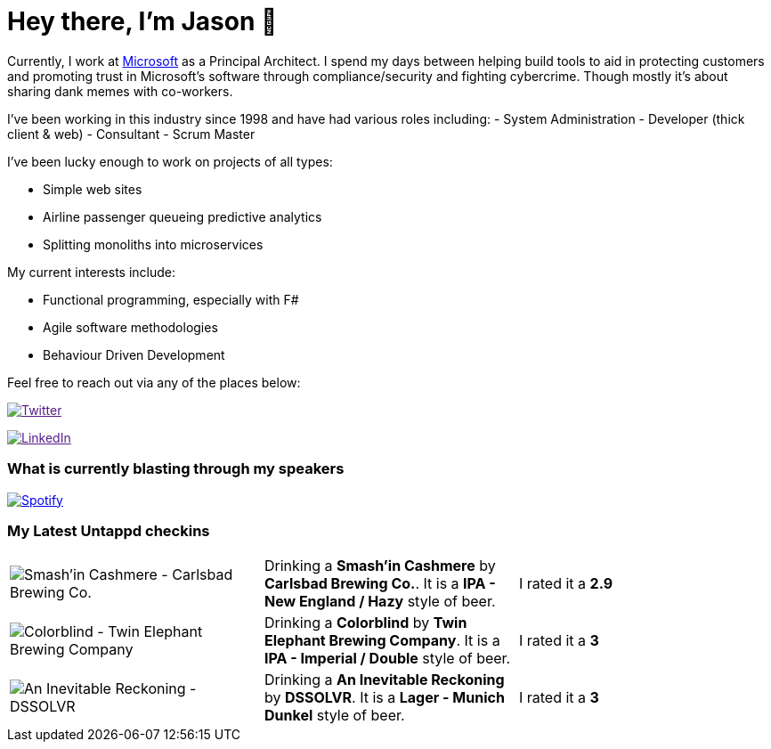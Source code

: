 ﻿# Hey there, I'm Jason 👋

Currently, I work at https://microsoft.com[Microsoft] as a Principal Architect. I spend my days between helping build tools to aid in protecting customers and promoting trust in Microsoft's software through compliance/security and fighting cybercrime. Though mostly it's about sharing dank memes with co-workers. 

I've been working in this industry since 1998 and have had various roles including: 
- System Administration
- Developer (thick client & web)
- Consultant
- Scrum Master

I've been lucky enough to work on projects of all types:

- Simple web sites
- Airline passenger queueing predictive analytics
- Splitting monoliths into microservices

My current interests include:

- Functional programming, especially with F#
- Agile software methodologies
- Behaviour Driven Development

Feel free to reach out via any of the places below:

image:https://img.shields.io/twitter/follow/jtucker?style=flat-square&color=blue["Twitter",link="https://twitter.com/jtucker]

image:https://img.shields.io/badge/LinkedIn-Let's%20Connect-blue["LinkedIn",link="https://linkedin.com/in/jatucke]

### What is currently blasting through my speakers

image:https://spotify-github-profile.vercel.app/api/view?uid=soulposition&cover_image=true&theme=novatorem&bar_color=c43c3c&bar_color_cover=true["Spotify",link="https://github.com/kittinan/spotify-github-profile"]

### My Latest Untappd checkins

|====
// untappd beer
| image:https://images.untp.beer/crop?width=200&height=200&stripmeta=true&url=https://untappd.s3.amazonaws.com/photos/2024_03_16/b47d0e4af173be7ac79da17516c4f724_c_1363812608_raw.jpg[Smash'in Cashmere - Carlsbad Brewing Co.] | Drinking a *Smash'in Cashmere* by *Carlsbad Brewing Co.*. It is a *IPA - New England / Hazy* style of beer. | I rated it a *2.9*
| image:https://images.untp.beer/crop?width=200&height=200&stripmeta=true&url=https://untappd.s3.amazonaws.com/photos/2024_03_15/ceca4d55470722497d39af7ab9810ce8_c_1363500029_raw.jpg[Colorblind - Twin Elephant Brewing Company] | Drinking a *Colorblind* by *Twin Elephant Brewing Company*. It is a *IPA - Imperial / Double* style of beer. | I rated it a *3*
| image:https://images.untp.beer/crop?width=200&height=200&stripmeta=true&url=https://untappd.s3.amazonaws.com/photos/2024_03_10/3e2f78316300f78c7876d0f0644c6900_c_1362447774_raw.jpg[An Inevitable Reckoning - DSSOLVR] | Drinking a *An Inevitable Reckoning* by *DSSOLVR*. It is a *Lager - Munich Dunkel* style of beer. | I rated it a *3*
// untappd end
